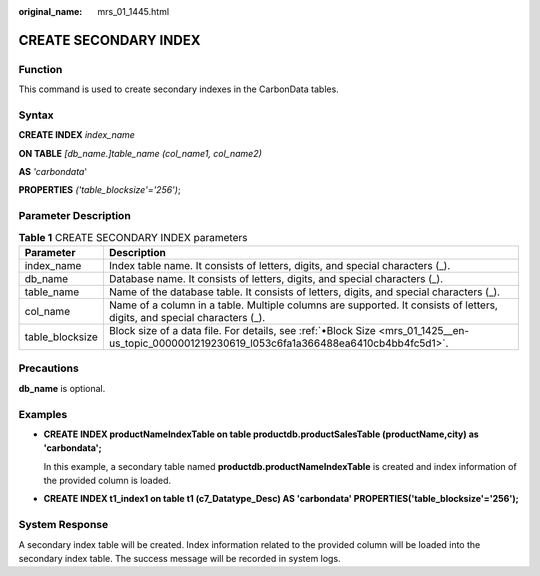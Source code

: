 :original_name: mrs_01_1445.html

.. _mrs_01_1445:

CREATE SECONDARY INDEX
======================

Function
--------

This command is used to create secondary indexes in the CarbonData tables.

Syntax
------

**CREATE INDEX** *index_name*

**ON TABLE** *[db_name.]table_name (col_name1, col_name2)*

**AS** *'carbondata*'

**PROPERTIES** *('table_blocksize'='256')*;

Parameter Description
---------------------

.. table:: **Table 1** CREATE SECONDARY INDEX parameters

   +-----------------+-----------------------------------------------------------------------------------------------------------------------------------------------+
   | Parameter       | Description                                                                                                                                   |
   +=================+===============================================================================================================================================+
   | index_name      | Index table name. It consists of letters, digits, and special characters (_).                                                                 |
   +-----------------+-----------------------------------------------------------------------------------------------------------------------------------------------+
   | db_name         | Database name. It consists of letters, digits, and special characters (_).                                                                    |
   +-----------------+-----------------------------------------------------------------------------------------------------------------------------------------------+
   | table_name      | Name of the database table. It consists of letters, digits, and special characters (_).                                                       |
   +-----------------+-----------------------------------------------------------------------------------------------------------------------------------------------+
   | col_name        | Name of a column in a table. Multiple columns are supported. It consists of letters, digits, and special characters (_).                      |
   +-----------------+-----------------------------------------------------------------------------------------------------------------------------------------------+
   | table_blocksize | Block size of a data file. For details, see :ref:`•Block Size <mrs_01_1425__en-us_topic_0000001219230619_l053c6fa1a366488ea6410cb4bb4fc5d1>`. |
   +-----------------+-----------------------------------------------------------------------------------------------------------------------------------------------+

Precautions
-----------

**db_name** is optional.

Examples
--------

-  **CREATE INDEX productNameIndexTable on table productdb.productSalesTable (productName,city) as 'carbondata';**

   In this example, a secondary table named **productdb.productNameIndexTable** is created and index information of the provided column is loaded.

-  **CREATE INDEX t1_index1 on table t1 (c7_Datatype_Desc) AS 'carbondata' PROPERTIES('table_blocksize'='256');**

System Response
---------------

A secondary index table will be created. Index information related to the provided column will be loaded into the secondary index table. The success message will be recorded in system logs.

